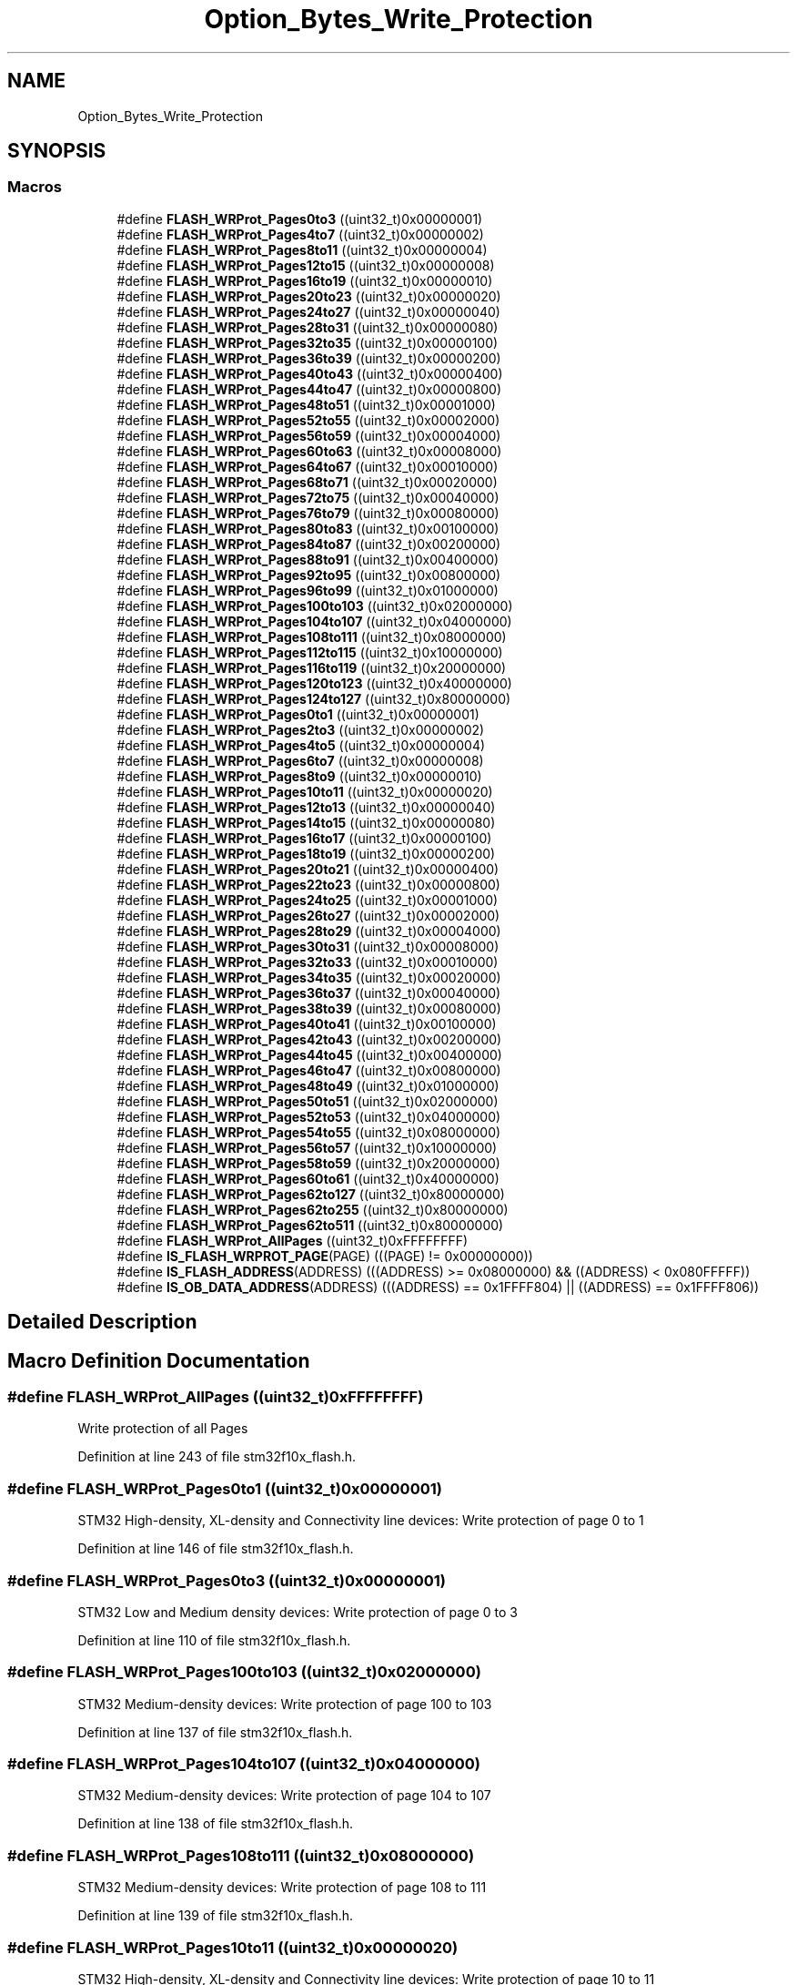 .TH "Option_Bytes_Write_Protection" 3 "Sun Apr 16 2017" "STM32_CMSIS" \" -*- nroff -*-
.ad l
.nh
.SH NAME
Option_Bytes_Write_Protection
.SH SYNOPSIS
.br
.PP
.SS "Macros"

.in +1c
.ti -1c
.RI "#define \fBFLASH_WRProt_Pages0to3\fP   ((uint32_t)0x00000001)"
.br
.ti -1c
.RI "#define \fBFLASH_WRProt_Pages4to7\fP   ((uint32_t)0x00000002)"
.br
.ti -1c
.RI "#define \fBFLASH_WRProt_Pages8to11\fP   ((uint32_t)0x00000004)"
.br
.ti -1c
.RI "#define \fBFLASH_WRProt_Pages12to15\fP   ((uint32_t)0x00000008)"
.br
.ti -1c
.RI "#define \fBFLASH_WRProt_Pages16to19\fP   ((uint32_t)0x00000010)"
.br
.ti -1c
.RI "#define \fBFLASH_WRProt_Pages20to23\fP   ((uint32_t)0x00000020)"
.br
.ti -1c
.RI "#define \fBFLASH_WRProt_Pages24to27\fP   ((uint32_t)0x00000040)"
.br
.ti -1c
.RI "#define \fBFLASH_WRProt_Pages28to31\fP   ((uint32_t)0x00000080)"
.br
.ti -1c
.RI "#define \fBFLASH_WRProt_Pages32to35\fP   ((uint32_t)0x00000100)"
.br
.ti -1c
.RI "#define \fBFLASH_WRProt_Pages36to39\fP   ((uint32_t)0x00000200)"
.br
.ti -1c
.RI "#define \fBFLASH_WRProt_Pages40to43\fP   ((uint32_t)0x00000400)"
.br
.ti -1c
.RI "#define \fBFLASH_WRProt_Pages44to47\fP   ((uint32_t)0x00000800)"
.br
.ti -1c
.RI "#define \fBFLASH_WRProt_Pages48to51\fP   ((uint32_t)0x00001000)"
.br
.ti -1c
.RI "#define \fBFLASH_WRProt_Pages52to55\fP   ((uint32_t)0x00002000)"
.br
.ti -1c
.RI "#define \fBFLASH_WRProt_Pages56to59\fP   ((uint32_t)0x00004000)"
.br
.ti -1c
.RI "#define \fBFLASH_WRProt_Pages60to63\fP   ((uint32_t)0x00008000)"
.br
.ti -1c
.RI "#define \fBFLASH_WRProt_Pages64to67\fP   ((uint32_t)0x00010000)"
.br
.ti -1c
.RI "#define \fBFLASH_WRProt_Pages68to71\fP   ((uint32_t)0x00020000)"
.br
.ti -1c
.RI "#define \fBFLASH_WRProt_Pages72to75\fP   ((uint32_t)0x00040000)"
.br
.ti -1c
.RI "#define \fBFLASH_WRProt_Pages76to79\fP   ((uint32_t)0x00080000)"
.br
.ti -1c
.RI "#define \fBFLASH_WRProt_Pages80to83\fP   ((uint32_t)0x00100000)"
.br
.ti -1c
.RI "#define \fBFLASH_WRProt_Pages84to87\fP   ((uint32_t)0x00200000)"
.br
.ti -1c
.RI "#define \fBFLASH_WRProt_Pages88to91\fP   ((uint32_t)0x00400000)"
.br
.ti -1c
.RI "#define \fBFLASH_WRProt_Pages92to95\fP   ((uint32_t)0x00800000)"
.br
.ti -1c
.RI "#define \fBFLASH_WRProt_Pages96to99\fP   ((uint32_t)0x01000000)"
.br
.ti -1c
.RI "#define \fBFLASH_WRProt_Pages100to103\fP   ((uint32_t)0x02000000)"
.br
.ti -1c
.RI "#define \fBFLASH_WRProt_Pages104to107\fP   ((uint32_t)0x04000000)"
.br
.ti -1c
.RI "#define \fBFLASH_WRProt_Pages108to111\fP   ((uint32_t)0x08000000)"
.br
.ti -1c
.RI "#define \fBFLASH_WRProt_Pages112to115\fP   ((uint32_t)0x10000000)"
.br
.ti -1c
.RI "#define \fBFLASH_WRProt_Pages116to119\fP   ((uint32_t)0x20000000)"
.br
.ti -1c
.RI "#define \fBFLASH_WRProt_Pages120to123\fP   ((uint32_t)0x40000000)"
.br
.ti -1c
.RI "#define \fBFLASH_WRProt_Pages124to127\fP   ((uint32_t)0x80000000)"
.br
.ti -1c
.RI "#define \fBFLASH_WRProt_Pages0to1\fP   ((uint32_t)0x00000001)"
.br
.ti -1c
.RI "#define \fBFLASH_WRProt_Pages2to3\fP   ((uint32_t)0x00000002)"
.br
.ti -1c
.RI "#define \fBFLASH_WRProt_Pages4to5\fP   ((uint32_t)0x00000004)"
.br
.ti -1c
.RI "#define \fBFLASH_WRProt_Pages6to7\fP   ((uint32_t)0x00000008)"
.br
.ti -1c
.RI "#define \fBFLASH_WRProt_Pages8to9\fP   ((uint32_t)0x00000010)"
.br
.ti -1c
.RI "#define \fBFLASH_WRProt_Pages10to11\fP   ((uint32_t)0x00000020)"
.br
.ti -1c
.RI "#define \fBFLASH_WRProt_Pages12to13\fP   ((uint32_t)0x00000040)"
.br
.ti -1c
.RI "#define \fBFLASH_WRProt_Pages14to15\fP   ((uint32_t)0x00000080)"
.br
.ti -1c
.RI "#define \fBFLASH_WRProt_Pages16to17\fP   ((uint32_t)0x00000100)"
.br
.ti -1c
.RI "#define \fBFLASH_WRProt_Pages18to19\fP   ((uint32_t)0x00000200)"
.br
.ti -1c
.RI "#define \fBFLASH_WRProt_Pages20to21\fP   ((uint32_t)0x00000400)"
.br
.ti -1c
.RI "#define \fBFLASH_WRProt_Pages22to23\fP   ((uint32_t)0x00000800)"
.br
.ti -1c
.RI "#define \fBFLASH_WRProt_Pages24to25\fP   ((uint32_t)0x00001000)"
.br
.ti -1c
.RI "#define \fBFLASH_WRProt_Pages26to27\fP   ((uint32_t)0x00002000)"
.br
.ti -1c
.RI "#define \fBFLASH_WRProt_Pages28to29\fP   ((uint32_t)0x00004000)"
.br
.ti -1c
.RI "#define \fBFLASH_WRProt_Pages30to31\fP   ((uint32_t)0x00008000)"
.br
.ti -1c
.RI "#define \fBFLASH_WRProt_Pages32to33\fP   ((uint32_t)0x00010000)"
.br
.ti -1c
.RI "#define \fBFLASH_WRProt_Pages34to35\fP   ((uint32_t)0x00020000)"
.br
.ti -1c
.RI "#define \fBFLASH_WRProt_Pages36to37\fP   ((uint32_t)0x00040000)"
.br
.ti -1c
.RI "#define \fBFLASH_WRProt_Pages38to39\fP   ((uint32_t)0x00080000)"
.br
.ti -1c
.RI "#define \fBFLASH_WRProt_Pages40to41\fP   ((uint32_t)0x00100000)"
.br
.ti -1c
.RI "#define \fBFLASH_WRProt_Pages42to43\fP   ((uint32_t)0x00200000)"
.br
.ti -1c
.RI "#define \fBFLASH_WRProt_Pages44to45\fP   ((uint32_t)0x00400000)"
.br
.ti -1c
.RI "#define \fBFLASH_WRProt_Pages46to47\fP   ((uint32_t)0x00800000)"
.br
.ti -1c
.RI "#define \fBFLASH_WRProt_Pages48to49\fP   ((uint32_t)0x01000000)"
.br
.ti -1c
.RI "#define \fBFLASH_WRProt_Pages50to51\fP   ((uint32_t)0x02000000)"
.br
.ti -1c
.RI "#define \fBFLASH_WRProt_Pages52to53\fP   ((uint32_t)0x04000000)"
.br
.ti -1c
.RI "#define \fBFLASH_WRProt_Pages54to55\fP   ((uint32_t)0x08000000)"
.br
.ti -1c
.RI "#define \fBFLASH_WRProt_Pages56to57\fP   ((uint32_t)0x10000000)"
.br
.ti -1c
.RI "#define \fBFLASH_WRProt_Pages58to59\fP   ((uint32_t)0x20000000)"
.br
.ti -1c
.RI "#define \fBFLASH_WRProt_Pages60to61\fP   ((uint32_t)0x40000000)"
.br
.ti -1c
.RI "#define \fBFLASH_WRProt_Pages62to127\fP   ((uint32_t)0x80000000)"
.br
.ti -1c
.RI "#define \fBFLASH_WRProt_Pages62to255\fP   ((uint32_t)0x80000000)"
.br
.ti -1c
.RI "#define \fBFLASH_WRProt_Pages62to511\fP   ((uint32_t)0x80000000)"
.br
.ti -1c
.RI "#define \fBFLASH_WRProt_AllPages\fP   ((uint32_t)0xFFFFFFFF)"
.br
.ti -1c
.RI "#define \fBIS_FLASH_WRPROT_PAGE\fP(PAGE)   (((PAGE) != 0x00000000))"
.br
.ti -1c
.RI "#define \fBIS_FLASH_ADDRESS\fP(ADDRESS)   (((ADDRESS) >= 0x08000000) && ((ADDRESS) < 0x080FFFFF))"
.br
.ti -1c
.RI "#define \fBIS_OB_DATA_ADDRESS\fP(ADDRESS)   (((ADDRESS) == 0x1FFFF804) || ((ADDRESS) == 0x1FFFF806))"
.br
.in -1c
.SH "Detailed Description"
.PP 

.SH "Macro Definition Documentation"
.PP 
.SS "#define FLASH_WRProt_AllPages   ((uint32_t)0xFFFFFFFF)"
Write protection of all Pages 
.PP
Definition at line 243 of file stm32f10x_flash\&.h\&.
.SS "#define FLASH_WRProt_Pages0to1   ((uint32_t)0x00000001)"
STM32 High-density, XL-density and Connectivity line devices: Write protection of page 0 to 1 
.PP
Definition at line 146 of file stm32f10x_flash\&.h\&.
.SS "#define FLASH_WRProt_Pages0to3   ((uint32_t)0x00000001)"
STM32 Low and Medium density devices: Write protection of page 0 to 3 
.PP
Definition at line 110 of file stm32f10x_flash\&.h\&.
.SS "#define FLASH_WRProt_Pages100to103   ((uint32_t)0x02000000)"
STM32 Medium-density devices: Write protection of page 100 to 103 
.PP
Definition at line 137 of file stm32f10x_flash\&.h\&.
.SS "#define FLASH_WRProt_Pages104to107   ((uint32_t)0x04000000)"
STM32 Medium-density devices: Write protection of page 104 to 107 
.PP
Definition at line 138 of file stm32f10x_flash\&.h\&.
.SS "#define FLASH_WRProt_Pages108to111   ((uint32_t)0x08000000)"
STM32 Medium-density devices: Write protection of page 108 to 111 
.PP
Definition at line 139 of file stm32f10x_flash\&.h\&.
.SS "#define FLASH_WRProt_Pages10to11   ((uint32_t)0x00000020)"
STM32 High-density, XL-density and Connectivity line devices: Write protection of page 10 to 11 
.PP
Definition at line 161 of file stm32f10x_flash\&.h\&.
.SS "#define FLASH_WRProt_Pages112to115   ((uint32_t)0x10000000)"
STM32 Medium-density devices: Write protection of page 112 to 115 
.PP
Definition at line 140 of file stm32f10x_flash\&.h\&.
.SS "#define FLASH_WRProt_Pages116to119   ((uint32_t)0x20000000)"
STM32 Medium-density devices: Write protection of page 115 to 119 
.PP
Definition at line 141 of file stm32f10x_flash\&.h\&.
.SS "#define FLASH_WRProt_Pages120to123   ((uint32_t)0x40000000)"
STM32 Medium-density devices: Write protection of page 120 to 123 
.PP
Definition at line 142 of file stm32f10x_flash\&.h\&.
.SS "#define FLASH_WRProt_Pages124to127   ((uint32_t)0x80000000)"
STM32 Medium-density devices: Write protection of page 124 to 127 
.PP
Definition at line 143 of file stm32f10x_flash\&.h\&.
.SS "#define FLASH_WRProt_Pages12to13   ((uint32_t)0x00000040)"
STM32 High-density, XL-density and Connectivity line devices: Write protection of page 12 to 13 
.PP
Definition at line 164 of file stm32f10x_flash\&.h\&.
.SS "#define FLASH_WRProt_Pages12to15   ((uint32_t)0x00000008)"
STM32 Low and Medium density devices: Write protection of page 12 to 15 
.PP
Definition at line 113 of file stm32f10x_flash\&.h\&.
.SS "#define FLASH_WRProt_Pages14to15   ((uint32_t)0x00000080)"
STM32 High-density, XL-density and Connectivity line devices: Write protection of page 14 to 15 
.PP
Definition at line 167 of file stm32f10x_flash\&.h\&.
.SS "#define FLASH_WRProt_Pages16to17   ((uint32_t)0x00000100)"
STM32 High-density, XL-density and Connectivity line devices: Write protection of page 16 to 17 
.PP
Definition at line 170 of file stm32f10x_flash\&.h\&.
.SS "#define FLASH_WRProt_Pages16to19   ((uint32_t)0x00000010)"
STM32 Low and Medium density devices: Write protection of page 16 to 19 
.PP
Definition at line 114 of file stm32f10x_flash\&.h\&.
.SS "#define FLASH_WRProt_Pages18to19   ((uint32_t)0x00000200)"
STM32 High-density, XL-density and Connectivity line devices: Write protection of page 18 to 19 
.PP
Definition at line 173 of file stm32f10x_flash\&.h\&.
.SS "#define FLASH_WRProt_Pages20to21   ((uint32_t)0x00000400)"
STM32 High-density, XL-density and Connectivity line devices: Write protection of page 20 to 21 
.PP
Definition at line 176 of file stm32f10x_flash\&.h\&.
.SS "#define FLASH_WRProt_Pages20to23   ((uint32_t)0x00000020)"
STM32 Low and Medium density devices: Write protection of page 20 to 23 
.PP
Definition at line 115 of file stm32f10x_flash\&.h\&.
.SS "#define FLASH_WRProt_Pages22to23   ((uint32_t)0x00000800)"
STM32 High-density, XL-density and Connectivity line devices: Write protection of page 22 to 23 
.PP
Definition at line 179 of file stm32f10x_flash\&.h\&.
.SS "#define FLASH_WRProt_Pages24to25   ((uint32_t)0x00001000)"
STM32 High-density, XL-density and Connectivity line devices: Write protection of page 24 to 25 
.PP
Definition at line 182 of file stm32f10x_flash\&.h\&.
.SS "#define FLASH_WRProt_Pages24to27   ((uint32_t)0x00000040)"
STM32 Low and Medium density devices: Write protection of page 24 to 27 
.PP
Definition at line 116 of file stm32f10x_flash\&.h\&.
.SS "#define FLASH_WRProt_Pages26to27   ((uint32_t)0x00002000)"
STM32 High-density, XL-density and Connectivity line devices: Write protection of page 26 to 27 
.PP
Definition at line 185 of file stm32f10x_flash\&.h\&.
.SS "#define FLASH_WRProt_Pages28to29   ((uint32_t)0x00004000)"
STM32 High-density, XL-density and Connectivity line devices: Write protection of page 28 to 29 
.PP
Definition at line 188 of file stm32f10x_flash\&.h\&.
.SS "#define FLASH_WRProt_Pages28to31   ((uint32_t)0x00000080)"
STM32 Low and Medium density devices: Write protection of page 28 to 31 
.PP
Definition at line 117 of file stm32f10x_flash\&.h\&.
.SS "#define FLASH_WRProt_Pages2to3   ((uint32_t)0x00000002)"
STM32 High-density, XL-density and Connectivity line devices: Write protection of page 2 to 3 
.PP
Definition at line 149 of file stm32f10x_flash\&.h\&.
.SS "#define FLASH_WRProt_Pages30to31   ((uint32_t)0x00008000)"
STM32 High-density, XL-density and Connectivity line devices: Write protection of page 30 to 31 
.PP
Definition at line 191 of file stm32f10x_flash\&.h\&.
.SS "#define FLASH_WRProt_Pages32to33   ((uint32_t)0x00010000)"
STM32 High-density, XL-density and Connectivity line devices: Write protection of page 32 to 33 
.PP
Definition at line 194 of file stm32f10x_flash\&.h\&.
.SS "#define FLASH_WRProt_Pages32to35   ((uint32_t)0x00000100)"
STM32 Medium-density devices: Write protection of page 32 to 35 
.PP
Definition at line 120 of file stm32f10x_flash\&.h\&.
.SS "#define FLASH_WRProt_Pages34to35   ((uint32_t)0x00020000)"
STM32 High-density, XL-density and Connectivity line devices: Write protection of page 34 to 35 
.PP
Definition at line 197 of file stm32f10x_flash\&.h\&.
.SS "#define FLASH_WRProt_Pages36to37   ((uint32_t)0x00040000)"
STM32 High-density, XL-density and Connectivity line devices: Write protection of page 36 to 37 
.PP
Definition at line 200 of file stm32f10x_flash\&.h\&.
.SS "#define FLASH_WRProt_Pages36to39   ((uint32_t)0x00000200)"
STM32 Medium-density devices: Write protection of page 36 to 39 
.PP
Definition at line 121 of file stm32f10x_flash\&.h\&.
.SS "#define FLASH_WRProt_Pages38to39   ((uint32_t)0x00080000)"
STM32 High-density, XL-density and Connectivity line devices: Write protection of page 38 to 39 
.PP
Definition at line 203 of file stm32f10x_flash\&.h\&.
.SS "#define FLASH_WRProt_Pages40to41   ((uint32_t)0x00100000)"
STM32 High-density, XL-density and Connectivity line devices: Write protection of page 40 to 41 
.PP
Definition at line 206 of file stm32f10x_flash\&.h\&.
.SS "#define FLASH_WRProt_Pages40to43   ((uint32_t)0x00000400)"
STM32 Medium-density devices: Write protection of page 40 to 43 
.PP
Definition at line 122 of file stm32f10x_flash\&.h\&.
.SS "#define FLASH_WRProt_Pages42to43   ((uint32_t)0x00200000)"
STM32 High-density, XL-density and Connectivity line devices: Write protection of page 42 to 43 
.PP
Definition at line 209 of file stm32f10x_flash\&.h\&.
.SS "#define FLASH_WRProt_Pages44to45   ((uint32_t)0x00400000)"
STM32 High-density, XL-density and Connectivity line devices: Write protection of page 44 to 45 
.PP
Definition at line 212 of file stm32f10x_flash\&.h\&.
.SS "#define FLASH_WRProt_Pages44to47   ((uint32_t)0x00000800)"
STM32 Medium-density devices: Write protection of page 44 to 47 
.PP
Definition at line 123 of file stm32f10x_flash\&.h\&.
.SS "#define FLASH_WRProt_Pages46to47   ((uint32_t)0x00800000)"
STM32 High-density, XL-density and Connectivity line devices: Write protection of page 46 to 47 
.PP
Definition at line 215 of file stm32f10x_flash\&.h\&.
.SS "#define FLASH_WRProt_Pages48to49   ((uint32_t)0x01000000)"
STM32 High-density, XL-density and Connectivity line devices: Write protection of page 48 to 49 
.PP
Definition at line 218 of file stm32f10x_flash\&.h\&.
.SS "#define FLASH_WRProt_Pages48to51   ((uint32_t)0x00001000)"
STM32 Medium-density devices: Write protection of page 48 to 51 
.PP
Definition at line 124 of file stm32f10x_flash\&.h\&.
.SS "#define FLASH_WRProt_Pages4to5   ((uint32_t)0x00000004)"
STM32 High-density, XL-density and Connectivity line devices: Write protection of page 4 to 5 
.PP
Definition at line 152 of file stm32f10x_flash\&.h\&.
.SS "#define FLASH_WRProt_Pages4to7   ((uint32_t)0x00000002)"
STM32 Low and Medium density devices: Write protection of page 4 to 7 
.PP
Definition at line 111 of file stm32f10x_flash\&.h\&.
.SS "#define FLASH_WRProt_Pages50to51   ((uint32_t)0x02000000)"
STM32 High-density, XL-density and Connectivity line devices: Write protection of page 50 to 51 
.PP
Definition at line 221 of file stm32f10x_flash\&.h\&.
.SS "#define FLASH_WRProt_Pages52to53   ((uint32_t)0x04000000)"
STM32 High-density, XL-density and Connectivity line devices: Write protection of page 52 to 53 
.PP
Definition at line 224 of file stm32f10x_flash\&.h\&.
.SS "#define FLASH_WRProt_Pages52to55   ((uint32_t)0x00002000)"
STM32 Medium-density devices: Write protection of page 52 to 55 
.PP
Definition at line 125 of file stm32f10x_flash\&.h\&.
.SS "#define FLASH_WRProt_Pages54to55   ((uint32_t)0x08000000)"
STM32 High-density, XL-density and Connectivity line devices: Write protection of page 54 to 55 
.PP
Definition at line 227 of file stm32f10x_flash\&.h\&.
.SS "#define FLASH_WRProt_Pages56to57   ((uint32_t)0x10000000)"
STM32 High-density, XL-density and Connectivity line devices: Write protection of page 56 to 57 
.PP
Definition at line 230 of file stm32f10x_flash\&.h\&.
.SS "#define FLASH_WRProt_Pages56to59   ((uint32_t)0x00004000)"
STM32 Medium-density devices: Write protection of page 56 to 59 
.PP
Definition at line 126 of file stm32f10x_flash\&.h\&.
.SS "#define FLASH_WRProt_Pages58to59   ((uint32_t)0x20000000)"
STM32 High-density, XL-density and Connectivity line devices: Write protection of page 58 to 59 
.PP
Definition at line 233 of file stm32f10x_flash\&.h\&.
.SS "#define FLASH_WRProt_Pages60to61   ((uint32_t)0x40000000)"
STM32 High-density, XL-density and Connectivity line devices: Write protection of page 60 to 61 
.PP
Definition at line 236 of file stm32f10x_flash\&.h\&.
.SS "#define FLASH_WRProt_Pages60to63   ((uint32_t)0x00008000)"
STM32 Medium-density devices: Write protection of page 60 to 63 
.PP
Definition at line 127 of file stm32f10x_flash\&.h\&.
.SS "#define FLASH_WRProt_Pages62to127   ((uint32_t)0x80000000)"
STM32 Connectivity line devices: Write protection of page 62 to 127 
.PP
Definition at line 239 of file stm32f10x_flash\&.h\&.
.SS "#define FLASH_WRProt_Pages62to255   ((uint32_t)0x80000000)"
STM32 Medium-density devices: Write protection of page 62 to 255 
.PP
Definition at line 240 of file stm32f10x_flash\&.h\&.
.SS "#define FLASH_WRProt_Pages62to511   ((uint32_t)0x80000000)"
STM32 XL-density devices: Write protection of page 62 to 511 
.PP
Definition at line 241 of file stm32f10x_flash\&.h\&.
.SS "#define FLASH_WRProt_Pages64to67   ((uint32_t)0x00010000)"
STM32 Medium-density devices: Write protection of page 64 to 67 
.PP
Definition at line 128 of file stm32f10x_flash\&.h\&.
.SS "#define FLASH_WRProt_Pages68to71   ((uint32_t)0x00020000)"
STM32 Medium-density devices: Write protection of page 68 to 71 
.PP
Definition at line 129 of file stm32f10x_flash\&.h\&.
.SS "#define FLASH_WRProt_Pages6to7   ((uint32_t)0x00000008)"
STM32 High-density, XL-density and Connectivity line devices: Write protection of page 6 to 7 
.PP
Definition at line 155 of file stm32f10x_flash\&.h\&.
.SS "#define FLASH_WRProt_Pages72to75   ((uint32_t)0x00040000)"
STM32 Medium-density devices: Write protection of page 72 to 75 
.PP
Definition at line 130 of file stm32f10x_flash\&.h\&.
.SS "#define FLASH_WRProt_Pages76to79   ((uint32_t)0x00080000)"
STM32 Medium-density devices: Write protection of page 76 to 79 
.PP
Definition at line 131 of file stm32f10x_flash\&.h\&.
.SS "#define FLASH_WRProt_Pages80to83   ((uint32_t)0x00100000)"
STM32 Medium-density devices: Write protection of page 80 to 83 
.PP
Definition at line 132 of file stm32f10x_flash\&.h\&.
.SS "#define FLASH_WRProt_Pages84to87   ((uint32_t)0x00200000)"
STM32 Medium-density devices: Write protection of page 84 to 87 
.PP
Definition at line 133 of file stm32f10x_flash\&.h\&.
.SS "#define FLASH_WRProt_Pages88to91   ((uint32_t)0x00400000)"
STM32 Medium-density devices: Write protection of page 88 to 91 
.PP
Definition at line 134 of file stm32f10x_flash\&.h\&.
.SS "#define FLASH_WRProt_Pages8to11   ((uint32_t)0x00000004)"
STM32 Low and Medium density devices: Write protection of page 8 to 11 
.PP
Definition at line 112 of file stm32f10x_flash\&.h\&.
.SS "#define FLASH_WRProt_Pages8to9   ((uint32_t)0x00000010)"
STM32 High-density, XL-density and Connectivity line devices: Write protection of page 8 to 9 
.PP
Definition at line 158 of file stm32f10x_flash\&.h\&.
.SS "#define FLASH_WRProt_Pages92to95   ((uint32_t)0x00800000)"
STM32 Medium-density devices: Write protection of page 92 to 95 
.PP
Definition at line 135 of file stm32f10x_flash\&.h\&.
.SS "#define FLASH_WRProt_Pages96to99   ((uint32_t)0x01000000)"
STM32 Medium-density devices: Write protection of page 96 to 99 
.PP
Definition at line 136 of file stm32f10x_flash\&.h\&.
.SS "#define IS_FLASH_ADDRESS(ADDRESS)   (((ADDRESS) >= 0x08000000) && ((ADDRESS) < 0x080FFFFF))"

.PP
Definition at line 247 of file stm32f10x_flash\&.h\&.
.SS "#define IS_FLASH_WRPROT_PAGE(PAGE)   (((PAGE) != 0x00000000))"

.PP
Definition at line 245 of file stm32f10x_flash\&.h\&.
.SS "#define IS_OB_DATA_ADDRESS(ADDRESS)   (((ADDRESS) == 0x1FFFF804) || ((ADDRESS) == 0x1FFFF806))"

.PP
Definition at line 249 of file stm32f10x_flash\&.h\&.
.SH "Author"
.PP 
Generated automatically by Doxygen for STM32_CMSIS from the source code\&.
